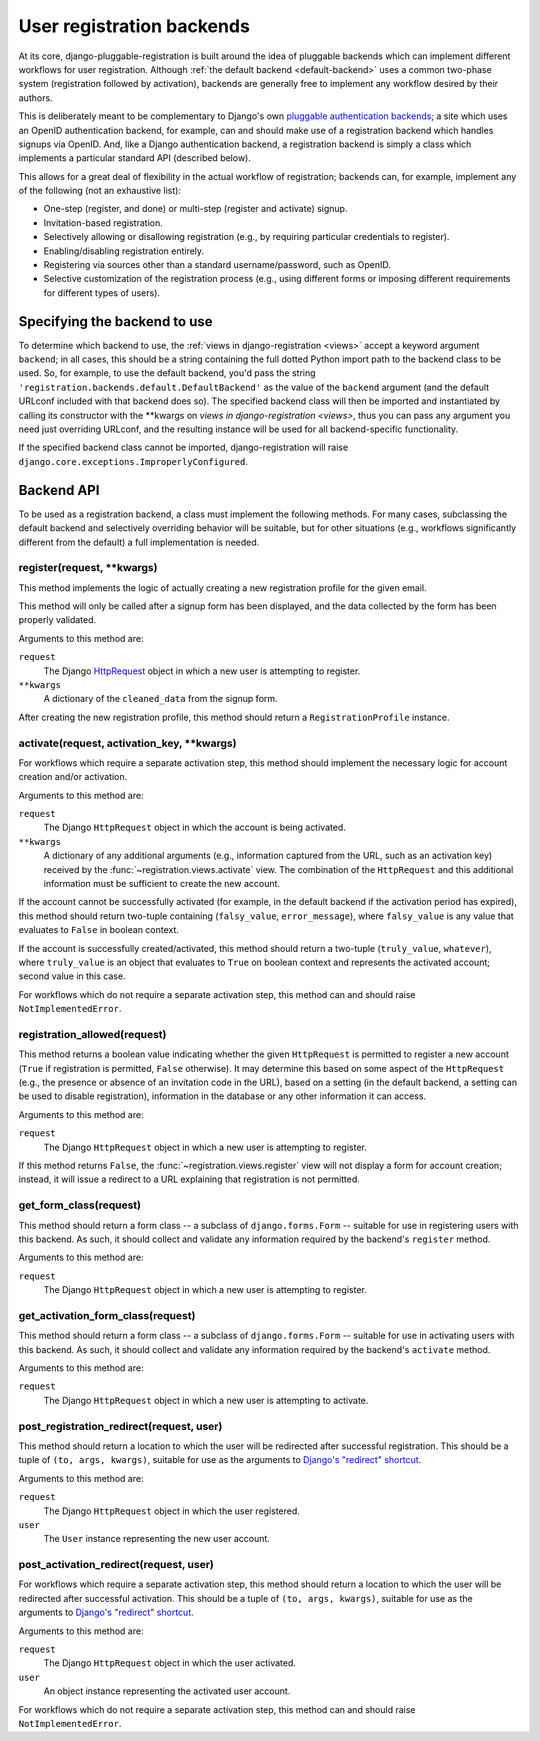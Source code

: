 .. _backend-api:

User registration backends
==========================

At its core, django-pluggable-registration is built around the idea of pluggable
backends which can implement different workflows for user
registration. Although :ref:`the default backend <default-backend>`
uses a common two-phase system (registration followed by activation),
backends are generally free to implement any workflow desired by their
authors.

This is deliberately meant to be complementary to Django's own
`pluggable authentication backends
<http://docs.djangoproject.com/en/dev/topics/auth/#other-authentication-sources>`_;
a site which uses an OpenID authentication backend, for example, can
and should make use of a registration backend which handles signups
via OpenID. And, like a Django authentication backend, a registration
backend is simply a class which implements a particular standard API
(described below).

This allows for a great deal of flexibility in the actual workflow of
registration; backends can, for example, implement any of the
following (not an exhaustive list):

* One-step (register, and done) or multi-step (register and activate)
  signup.

* Invitation-based registration.

* Selectively allowing or disallowing registration (e.g., by requiring
  particular credentials to register).

* Enabling/disabling registration entirely.

* Registering via sources other than a standard username/password,
  such as OpenID.

* Selective customization of the registration process (e.g., using
  different forms or imposing different requirements for different
  types of users).


Specifying the backend to use
-----------------------------

To determine which backend to use, the :ref:`views in
django-registration <views>` accept a keyword argument ``backend``; in
all cases, this should be a string containing the full dotted Python
import path to the backend class to be used. So, for example, to use
the default backend, you'd pass the string
``'registration.backends.default.DefaultBackend'`` as the value of the
``backend`` argument (and the default URLconf included with that
backend does so). The specified backend class will then be imported
and instantiated by calling its constructor with the \*\*kwargs on
`views in django-registration <views>`, thus you can pass any argument
you need just overriding URLconf, and the resulting instance will be used
for all backend-specific functionality.

If the specified backend class cannot be imported, django-registration
will raise ``django.core.exceptions.ImproperlyConfigured``.


Backend API
-----------

To be used as a registration backend, a class must implement the
following methods. For many cases, subclassing the default backend and
selectively overriding behavior will be suitable, but for other
situations (e.g., workflows significantly different from the default)
a full implementation is needed.


register(request, \*\*kwargs)
~~~~~~~~~~~~~~~~~~~~~~~~~~~~~

This method implements the logic of actually creating a new registration
profile for the given email.

This method will only be called after a signup form has been
displayed, and the data collected by the form has been properly
validated.

Arguments to this method are:

``request``
    The Django `HttpRequest
    <http://docs.djangoproject.com/en/dev/ref/request-response/#httprequest-objects>`_
    object in which a new user is attempting to register.

``**kwargs``
    A dictionary of the ``cleaned_data`` from the signup form.

After creating the new registration profile, this method should return a
``RegistrationProfile`` instance.


activate(request, activation_key, \*\*kwargs)
~~~~~~~~~~~~~~~~~~~~~~~~~~~~~~~~~~~~~~~~~~~~~

For workflows which require a separate activation step, this method
should implement the necessary logic for account creation and/or
activation.

Arguments to this method are:

``request``
    The Django ``HttpRequest`` object in which the account is being
    activated.

``**kwargs``
    A dictionary of any additional arguments (e.g., information
    captured from the URL, such as an activation key) received by the
    :func:`~registration.views.activate` view. The combination of the
    ``HttpRequest`` and this additional information must be sufficient
    to create the new account.

If the account cannot be successfully activated (for example, in the
default backend if the activation period has expired), this method
should return two-tuple containing (``falsy_value``, ``error_message``),
where ``falsy_value`` is any value that evaluates to ``False`` in
boolean context.

If the account is successfully created/activated, this method should return
a two-tuple (``truly_value``, ``whatever``), where ``truly_value`` is an object
that evaluates to ``True`` on boolean context and represents the activated
account; second value in this case.

For workflows which do not require a separate activation step, this
method can and should raise ``NotImplementedError``.


registration_allowed(request)
~~~~~~~~~~~~~~~~~~~~~~~~~~~~~

This method returns a boolean value indicating whether the given
``HttpRequest`` is permitted to register a new account (``True`` if
registration is permitted, ``False`` otherwise). It may determine this
based on some aspect of the ``HttpRequest`` (e.g., the presence or
absence of an invitation code in the URL), based on a setting (in the
default backend, a setting can be used to disable registration),
information in the database or any other information it can access.

Arguments to this method are:

``request``
    The Django ``HttpRequest`` object in which a new user is
    attempting to register.

If this method returns ``False``, the
:func:`~registration.views.register` view will not display a form for
account creation; instead, it will issue a redirect to a URL
explaining that registration is not permitted.


get_form_class(request)
~~~~~~~~~~~~~~~~~~~~~~~

This method should return a form class -- a subclass of
``django.forms.Form`` -- suitable for use in registering users with
this backend. As such, it should collect and validate any information
required by the backend's ``register`` method.

Arguments to this method are:

``request``
    The Django ``HttpRequest`` object in which a new user is
    attempting to register.

get_activation_form_class(request)
~~~~~~~~~~~~~~~~~~~~~~~~~~~~~~~~~~

This method should return a form class -- a subclass of
``django.forms.Form`` -- suitable for use in activating users with
this backend. As such, it should collect and validate any information
required by the backend's ``activate`` method.

Arguments to this method are:

``request``
    The Django ``HttpRequest`` object in which a new user is
    attempting to activate.


post_registration_redirect(request, user)
~~~~~~~~~~~~~~~~~~~~~~~~~~~~~~~~~~~~~~~~~

This method should return a location to which the user will be
redirected after successful registration. This should be a tuple of
``(to, args, kwargs)``, suitable for use as the arguments to `Django's
"redirect" shortcut
<http://docs.djangoproject.com/en/dev/topics/http/shortcuts/#redirect>`_.

Arguments to this method are:

``request``
    The Django ``HttpRequest`` object in which the user registered.

``user``
    The ``User`` instance representing the new user account.


post_activation_redirect(request, user)
~~~~~~~~~~~~~~~~~~~~~~~~~~~~~~~~~~~~~~~

For workflows which require a separate activation step, this method
should return a location to which the user will be redirected after
successful activation.  This should be a tuple of ``(to, args,
kwargs)``, suitable for use as the arguments to `Django's "redirect"
shortcut
<http://docs.djangoproject.com/en/dev/topics/http/shortcuts/#redirect>`_.

Arguments to this method are:

``request``
    The Django ``HttpRequest`` object in which the user activated.

``user``
    An object instance representing the activated user account.

For workflows which do not require a separate activation step, this
method can and should raise ``NotImplementedError``.
